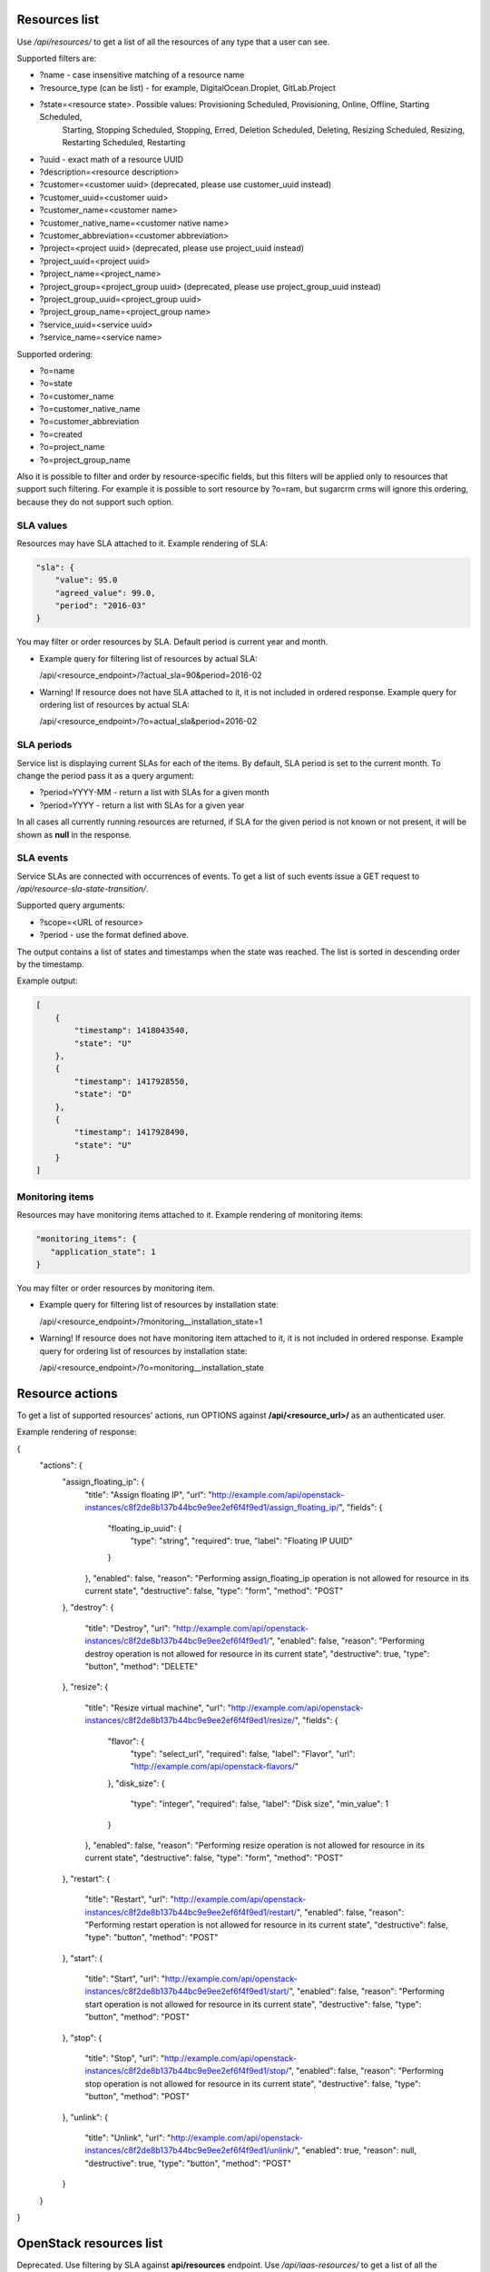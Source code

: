 Resources list
--------------

Use */api/resources/* to get a list of all the resources of any type that a user can see.

Supported filters are:

- ?name - case insensitive matching of a resource name
- ?resource_type (can be list) - for example, DigitalOcean.Droplet, GitLab.Project
- ?state=<resource state>. Possible values: Provisioning Scheduled, Provisioning, Online, Offline, Starting Scheduled,
                           Starting, Stopping Scheduled, Stopping, Erred, Deletion Scheduled, Deleting,
                           Resizing Scheduled, Resizing, Restarting Scheduled, Restarting
- ?uuid - exact math of a resource UUID
- ?description=<resource description>
- ?customer=<customer uuid> (deprecated, please use customer_uuid instead)
- ?customer_uuid=<customer uuid>
- ?customer_name=<customer name>
- ?customer_native_name=<customer native name>
- ?customer_abbreviation=<customer abbreviation>
- ?project=<project uuid> (deprecated, please use project_uuid instead)
- ?project_uuid=<project uuid>
- ?project_name=<project_name>
- ?project_group=<project_group uuid> (deprecated, please use project_group_uuid instead)
- ?project_group_uuid=<project_group uuid>
- ?project_group_name=<project_group name>
- ?service_uuid=<service uuid>
- ?service_name=<service name>

Supported ordering:

- ?o=name
- ?o=state
- ?o=customer_name
- ?o=customer_native_name
- ?o=customer_abbreviation
- ?o=created
- ?o=project_name
- ?o=project_group_name

Also it is possible to filter and order by resource-specific fields, but this filters will be applied only to
resources that support such filtering. For example it is possible to sort resource by ?o=ram, but sugarcrm crms
will ignore this ordering, because they do not support such option.


SLA values
^^^^^^^^^^

Resources may have SLA attached to it. Example rendering of SLA:

.. code-block:: javascript

    "sla": {
        "value": 95.0
        "agreed_value": 99.0,
        "period": "2016-03"
    }

You may filter or order resources by SLA. Default period is current year and month.

- Example query for filtering list of resources by actual SLA:

  /api/<resource_endpoint>/?actual_sla=90&period=2016-02

- Warning! If resource does not have SLA attached to it, it is not included in ordered response.
  Example query for ordering list of resources by actual SLA:

  /api/<resource_endpoint>/?o=actual_sla&period=2016-02

SLA periods
^^^^^^^^^^^

Service list is displaying current SLAs for each of the items. By default, SLA period is set to the current month. To
change the period pass it as a query argument:

- ?period=YYYY-MM - return a list with SLAs for a given month
- ?period=YYYY - return a list with SLAs for a given year

In all cases all currently running resources are returned, if SLA for the given period is not known or not present, it
will be shown as **null** in the response.

SLA events
^^^^^^^^^^

Service SLAs are connected with occurrences of events. To get a list of such events issue a GET request to
*/api/resource-sla-state-transition/*.

Supported query arguments:

- ?scope=<URL of resource>
- ?period - use the format defined above.

The output contains a list of states and timestamps when the state was reached. The list is sorted in descending order
by the timestamp.

Example output:

.. code-block:: javascript

    [
        {
            "timestamp": 1418043540,
            "state": "U"
        },
        {
            "timestamp": 1417928550,
            "state": "D"
        },
        {
            "timestamp": 1417928490,
            "state": "U"
        }
    ]

Monitoring items
^^^^^^^^^^^^^^^^

Resources may have monitoring items attached to it. Example rendering of monitoring items:

.. code-block:: javascript

    "monitoring_items": {
       "application_state": 1
    }

You may filter or order resources by monitoring item.

- Example query for filtering list of resources by installation state:

  /api/<resource_endpoint>/?monitoring__installation_state=1

- Warning! If resource does not have monitoring item attached to it, it is not included in ordered response.
  Example query for ordering list of resources by installation state:

  /api/<resource_endpoint>/?o=monitoring__installation_state

Resource actions
----------------

To get a list of supported resources' actions, run OPTIONS against **/api/<resource_url>/** as an authenticated user.

Example rendering of response:

.. code-block:: javascript

{
    "actions": {
        "assign_floating_ip": {
            "title": "Assign floating IP",
            "url": "http://example.com/api/openstack-instances/c8f2de8b137b44bc9e9ee2ef6f4f9ed1/assign_floating_ip/",
            "fields": {
                "floating_ip_uuid": {
                    "type": "string",
                    "required": true,
                    "label": "Floating IP UUID"
                }
            },
            "enabled": false,
            "reason": "Performing assign_floating_ip operation is not allowed for resource in its current state",
            "destructive": false,
            "type": "form",
            "method": "POST"
        },
        "destroy": {
            "title": "Destroy",
            "url": "http://example.com/api/openstack-instances/c8f2de8b137b44bc9e9ee2ef6f4f9ed1/",
            "enabled": false,
            "reason": "Performing destroy operation is not allowed for resource in its current state",
            "destructive": true,
            "type": "button",
            "method": "DELETE"
        },
        "resize": {
            "title": "Resize virtual machine",
            "url": "http://example.com/api/openstack-instances/c8f2de8b137b44bc9e9ee2ef6f4f9ed1/resize/",
            "fields": {
                "flavor": {
                    "type": "select_url",
                    "required": false,
                    "label": "Flavor",
                    "url": "http://example.com/api/openstack-flavors/"
                },
                "disk_size": {
                    "type": "integer",
                    "required": false,
                    "label": "Disk size",
                    "min_value": 1
                }
            },
            "enabled": false,
            "reason": "Performing resize operation is not allowed for resource in its current state",
            "destructive": false,
            "type": "form",
            "method": "POST"
        },
        "restart": {
            "title": "Restart",
            "url": "http://example.com/api/openstack-instances/c8f2de8b137b44bc9e9ee2ef6f4f9ed1/restart/",
            "enabled": false,
            "reason": "Performing restart operation is not allowed for resource in its current state",
            "destructive": false,
            "type": "button",
            "method": "POST"
        },
        "start": {
            "title": "Start",
            "url": "http://example.com/api/openstack-instances/c8f2de8b137b44bc9e9ee2ef6f4f9ed1/start/",
            "enabled": false,
            "reason": "Performing start operation is not allowed for resource in its current state",
            "destructive": false,
            "type": "button",
            "method": "POST"
        },
        "stop": {
            "title": "Stop",
            "url": "http://example.com/api/openstack-instances/c8f2de8b137b44bc9e9ee2ef6f4f9ed1/stop/",
            "enabled": false,
            "reason": "Performing stop operation is not allowed for resource in its current state",
            "destructive": false,
            "type": "button",
            "method": "POST"
        },
        "unlink": {
            "title": "Unlink",
            "url": "http://example.com/api/openstack-instances/c8f2de8b137b44bc9e9ee2ef6f4f9ed1/unlink/",
            "enabled": true,
            "reason": null,
            "destructive": true,
            "type": "button",
            "method": "POST"
        }
    }
}

OpenStack resources list
------------------------

Deprecated. Use filtering by SLA against **api/resources** endpoint.
Use */api/iaas-resources/* to get a list of all the resources that a user can see.
Only resources that have agreed and actual SLA values are shown.

Supported filters are:

- ?hostname **deprecated**, use ?name instead; - case insensitive matching of a name
- ?service_name - case insensitive matching of a service name
- ?customer_name - case insensitive matching of a customer name
- ?customer_native_name - case insensitive matching of a customer native name
- ?customer_abbreviation - case insensitive matching of a customer abbreviation
- ?project_name - case insensitive matching of a project name
- ?project_group_name - case insensitive matching of a project_group name
- ?agreed_sla - exact match of SLA numbers
- ?actual_sla - exact match of SLA numbers
- ?project_groups -  **deprecated**, use ?project_group_name instead

Ordering can be done by the following fields (prefix with **-** for descending order):

- ?o=hostname **deprecated**, use ?o=name instead;
- ?o=template_name
- ?o=customer_name
- ?o=customer_abbreviation
- ?o=customer_native_name
- ?o=project_name
- ?o=project_group_name
- ?o=agreed_sla
- ?o=actual_sla
- ?o=template__name - **deprecated**, use ?o=template_name instead
- ?o=project__customer__name - **deprecated**, use ?o=customer_name instead
- ?o=project__name - **deprecated**, use ?o=project_name instead
- ?o=project__project_groups__name - **deprecated**, use ?o=project_group_name instead
- ?o=slas__value - **deprecated**, use ?o=actual_sla instead

Response example:

.. code-block:: http

    HTTP/1.0 200 OK
    Content-Type: application/json
    Vary: Accept
    Allow: GET, HEAD, OPTIONS
    X-Result-Count: 1

    [
        {
            "url": "http://example.com/api/iaas-resources/0356addb8e9742e7b984ebcaf5912c6b/",
            "uuid": "0356addb8e9742e7b984ebcaf5912c6b",
            "state": "Offline",
            "name": "FromBackup777",
            "template_name": "cirros-0.3.1-x86_64",
            "customer_name": "Customer A",
            "customer_native_name": "Customer A (native)",
            "customer_abbreviation": "CA",
            "project_name": "STG/Backups",
            "project_uuid": "19e4581367cb4f93bf77c21f68fbc2d1",
            "project_url": "http://example.com/api/projects/19e4581367cb4f93bf77c21f68fbc2d1/",
            "project_groups": [],
            "agreed_sla": "95",
            "actual_sla": null,
            "service_type": "IaaS",
            "access_information": []
        }
    ]

